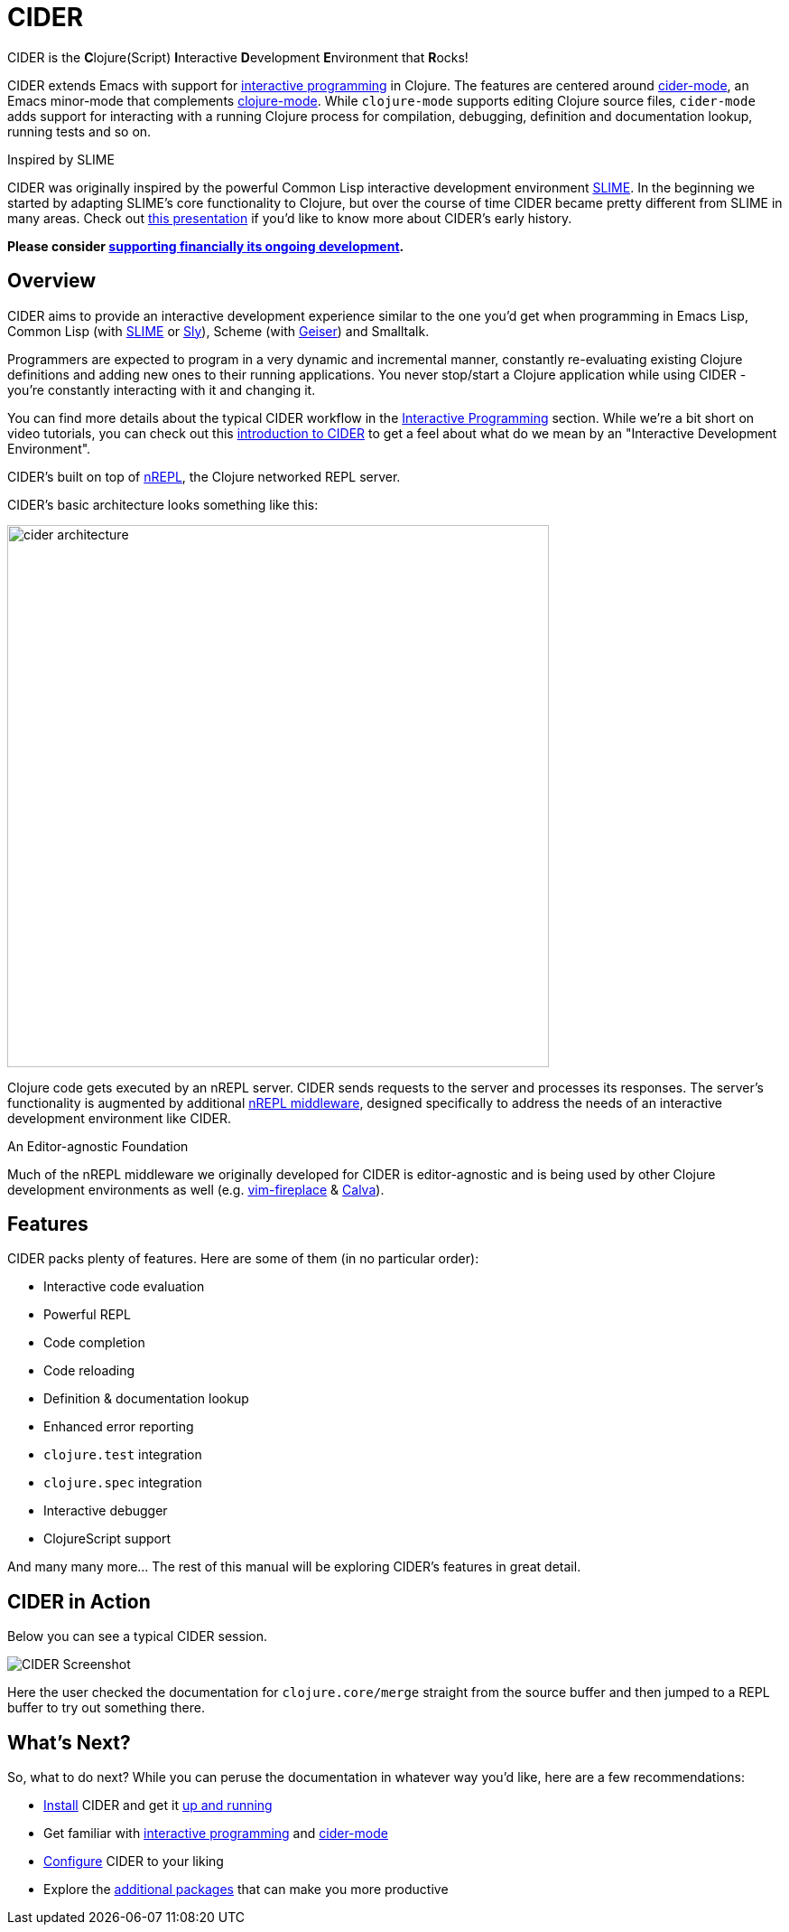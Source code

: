 = CIDER

CIDER is the **C**lojure(Script) **I**nteractive **D**evelopment **E**nvironment
that **R**ocks!

CIDER extends Emacs with support for xref:usage/interactive_programming.adoc[interactive programming] in Clojure. The
features are centered around xref:usage/cider_mode.adoc[cider-mode], an Emacs minor-mode that complements
https://github.com/clojure-emacs/clojure-mode[clojure-mode]. While `clojure-mode` supports editing Clojure source files,
`cider-mode` adds support for interacting with a running Clojure process for
compilation, debugging, definition and documentation lookup, running tests and
so on.

.Inspired by SLIME
****
CIDER was originally inspired by the powerful Common Lisp interactive
development environment https://github.com/slime/slime[SLIME]. In the beginning we started by
adapting SLIME's core functionality to Clojure, but over the course of time
CIDER became pretty different from SLIME in many areas. Check out
https://www.youtube.com/watch?v=4X-1fJm25Ww&list=PLZdCLR02grLoc322bYirANEso3mmzvCiI&index=6[this presentation]
if you'd like to know more about CIDER's early history.
****

*Please consider
xref:contributing/funding.adoc[supporting financially its ongoing development].*

== Overview

CIDER aims to provide an interactive development experience similar to the one
you'd get when programming in Emacs Lisp, Common Lisp (with https://github.com/slime/slime[SLIME] or https://github.com/capitaomorte/sly[Sly]),
Scheme (with https://github.com/jaor/geiser[Geiser]) and Smalltalk.

Programmers are expected to program in a very dynamic and incremental manner,
constantly re-evaluating existing Clojure definitions and adding new ones to
their running applications. You never stop/start a Clojure application while
using CIDER - you're constantly interacting with it and changing it.

You can find more details about the typical CIDER workflow in the
xref:usage/interactive_programming.adoc[Interactive Programming] section. While we're a bit
short on video tutorials, you can check out this
https://www.youtube.com/watch?v=aYA4AAjLfT0[introduction to CIDER] to get a
feel about what do we mean by an "Interactive Development Environment".

CIDER's built on top of https://github.com/nrepl/nrepl[nREPL], the Clojure networked REPL server.

CIDER's basic architecture looks something like this:

image::cider_architecture.png[,600]

Clojure code gets executed by an nREPL server. CIDER sends requests to the
server and processes its responses. The server's functionality is augmented by
additional https://github.com/clojure-emacs/cider-nrepl[nREPL middleware], designed specifically to address the needs of an
interactive development environment like CIDER.

.An Editor-agnostic Foundation
****
Much of the nREPL middleware we originally developed for CIDER is
editor-agnostic and is being used by other Clojure development
environments as well
(e.g. https://github.com/tpope/vim-fireplace[vim-fireplace] &
https://github.com/BetterThanTomorrow/calva[Calva]).
****

== Features

CIDER packs plenty of features. Here are some of them (in no particular order):

* Interactive code evaluation
* Powerful REPL
* Code completion
* Code reloading
* Definition & documentation lookup
* Enhanced error reporting
* `clojure.test` integration
* `clojure.spec` integration
* Interactive debugger
* ClojureScript support

And many many more... The rest of this manual will be exploring CIDER's features in great detail.

== CIDER in Action

Below you can see a typical CIDER session.

image::cider-overview.png[CIDER Screenshot]

Here the user checked the documentation for `clojure.core/merge` straight from the source buffer
and then jumped to a REPL buffer to try out something there.

== What's Next?

So, what to do next? While you can peruse the documentation in whatever way you’d like, here are a few recommendations:

* xref:basics/installation.adoc[Install] CIDER and get it xref:basics/up_and_running.adoc[up and running]
* Get familiar with xref:usage/interactive_programming.adoc[interactive programming] and xref:usage/cider_mode.adoc[cider-mode]
* xref:config/basic_config.adoc[Configure] CIDER to your liking
* Explore the xref:additional_packages.adoc[additional packages] that can make you more productive
